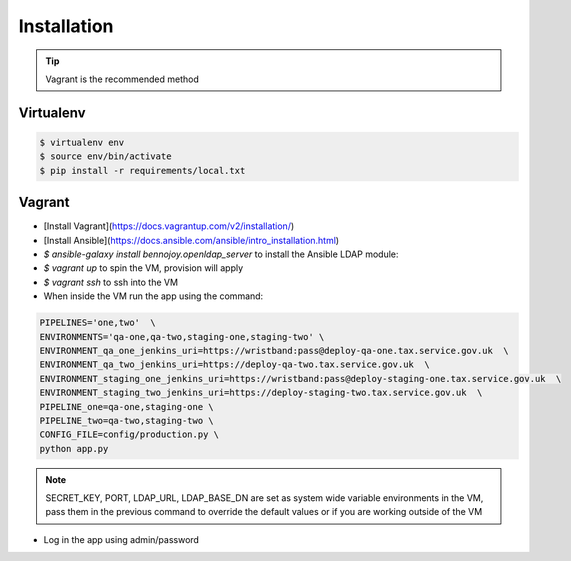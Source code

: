 Installation
============

.. tip::
    Vagrant is the recommended method

Virtualenv
----------

.. code:: bash

    $ virtualenv env
    $ source env/bin/activate
    $ pip install -r requirements/local.txt

Vagrant
-------

- [Install Vagrant](https://docs.vagrantup.com/v2/installation/)
- [Install Ansible](https://docs.ansible.com/ansible/intro_installation.html)
- `$ ansible-galaxy install bennojoy.openldap_server` to install the Ansible LDAP module:
- `$ vagrant up` to spin the VM, provision will apply
- `$ vagrant ssh` to ssh into the VM
- When inside the VM run the app using the command:

.. code:: bash

    PIPELINES='one,two'  \
    ENVIRONMENTS='qa-one,qa-two,staging-one,staging-two' \
    ENVIRONMENT_qa_one_jenkins_uri=https://wristband:pass@deploy-qa-one.tax.service.gov.uk  \
    ENVIRONMENT_qa_two_jenkins_uri=https://deploy-qa-two.tax.service.gov.uk  \
    ENVIRONMENT_staging_one_jenkins_uri=https://wristband:pass@deploy-staging-one.tax.service.gov.uk  \
    ENVIRONMENT_staging_two_jenkins_uri=https://deploy-staging-two.tax.service.gov.uk  \
    PIPELINE_one=qa-one,staging-one \
    PIPELINE_two=qa-two,staging-two \
    CONFIG_FILE=config/production.py \
    python app.py

.. note::

    SECRET_KEY, PORT, LDAP_URL, LDAP_BASE_DN are set as system wide variable environments in the VM,
    pass them in the previous command to override the default values or if you are working outside of the VM

- Log in the app using admin/password